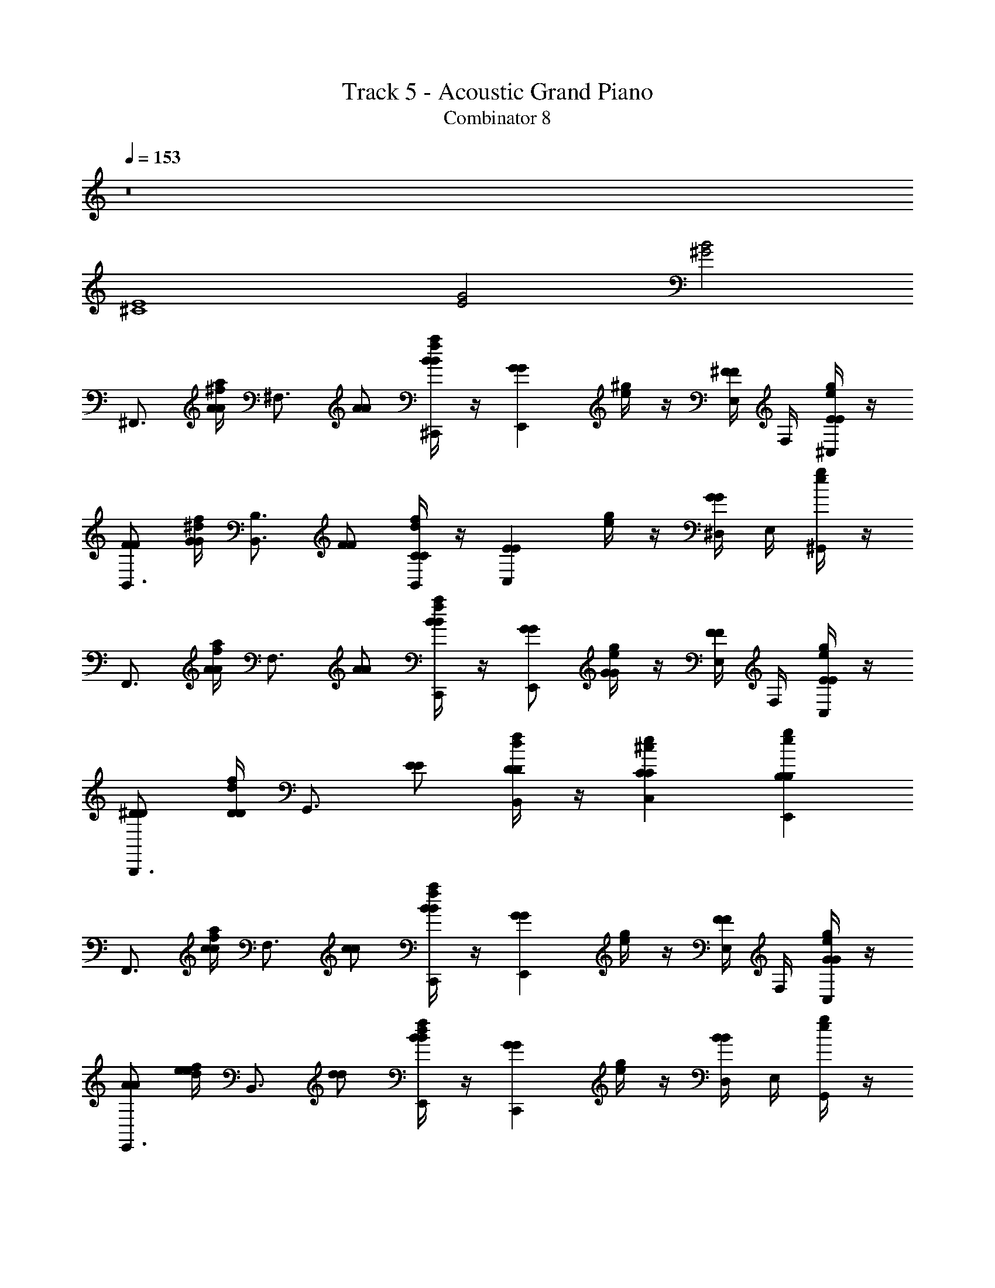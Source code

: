 X: 1
T: Track 5 - Acoustic Grand Piano
T: Combinator 8
Z: ABC Generated by Starbound Composer v0.8.6
L: 1/4
Q: 1/4=153
K: C
z8 
[^C4E4] 
[E2G2] [^G2B2] 
[z/^F,,3/4] [^f/4a/4A/A/] [z/4^F,3/4] [A/A/] [f/4a/4B/B/^C,,/] z/4 [z/GGE,,] [e/4^g/4] z/4 [E,/4^F/F/] F,/4 [e/4g/4E/E/^C,/] z/4 
[F/F/B,,3/4] [^d/4f/4G/G/] [z/4B,,3/4B,3/4] [F/F/] [d/4f/4C/C/B,,/] z/4 [z/EEC,] [e/4g/4] z/4 [^D,/4GG] E,/4 [e/4g/4^G,,/] z/4 
[z/F,,3/4] [f/4a/4A/A/] [z/4F,3/4] [A/A/] [f/4a/4B/B/C,,/] z/4 [G/G/E,,] [e/4g/4G/G/] z/4 [E,/4F/F/] F,/4 [e/4g/4E/E/C,/] z/4 
[^D/D/B,,,3/4] [d/4f/4D/D/] [z/4G,,3/4] [E/E/] [d/4f/4D/D/B,,/] z/4 [CCC,^ce] [B,B,E,,eg] 
[z/F,,3/4] [f/4a/4c/c/] [z/4F,3/4] [c/c/] [f/4a/4B/B/C,,/] z/4 [z/GGE,,] [e/4g/4] z/4 [E,/4F/F/] F,/4 [e/4g/4G/G/C,/] z/4 
[A/A/E,,3/4] [d/4f/4e/e/] [z/4B,,3/4] [d/d/] [d/4f/4B/B/E,,/] z/4 [z/GGC,,] [e/4g/4] z/4 [D,/4BB] E,/4 [e/4g/4G,,/] z/4 
[z/F,,3/4] [f/4a/4A/A/] [z/4F,3/4] [A/A/] [f/4a/4B/B/C,,/] z/4 [G/G/E,,] [e/4g/4G/G/] z/4 [E,/4F/F/] F,/4 [e/4g/4E/E/C,/] z/4 
[D/D/B,,,3/4] [d/4f/4F/F/] [z/4G,,3/4] [E/E/] [d/4f/4D/D/B,,/] z/4 [EEC,ce] [F/F/B,,eg] [G/G/] 
[G/4F,,3/4F2A2] F/4 [f/4a/4E/4A/A/] [C/4F,3/4] [G/4A/A/] F/4 [f/4a/4E/4B/B/C,,/] C/4 [G/4GGE,,E2G2] F/4 [e/4g/4E/4] C/4 [E,/4G/4F/F/] [F,/4A/4] [e/4g/4G/4E/E/C,/] F/4 
[G/4F/F/B,,3/4D2F2] F/4 [d/4f/4E/4G/G/] [C/4B,,3/4B,3/4] [G/4F/F/] F/4 [d/4f/4E/4C/C/B,,/] C/4 [G/4EEC,E2G2] F/4 [e/4g/4E/4] C/4 [D,/4G/4GG] [E,/4A/4] [e/4g/4G/4G,,/] F/4 
[G/4F,,3/4F2A2] F/4 [f/4a/4E/4A/A/] [C/4F,3/4] [G/4A/A/] F/4 [f/4a/4E/4B/B/C,,/] C/4 [G/4G/G/E,,E2G2] F/4 [e/4g/4E/4G/G/] C/4 [E,/4G/4F/F/] [F,/4A/4] [e/4g/4G/4E/E/C,/] F/4 
[G/4D/D/B,,,3/4D2F2] F/4 [d/4f/4E/4D/D/] [C/4G,,3/4] [G/4E/E/] F/4 [d/4f/4E/4D/D/B,,/] C/4 [CCC,ceC2E2] [B,B,E,,eg] 
[G/4F,,3/4F2A2] F/4 [f/4a/4E/4c/c/] [C/4F,3/4] [G/4c/c/] F/4 [f/4a/4E/4B/B/C,,/] C/4 [G/4GGE,,E2G2] F/4 [e/4g/4E/4] C/4 [E,/4G/4F/F/] [F,/4A/4] [e/4g/4G/4G/G/C,/] F/4 
[G/4A/A/E,,3/4D2F2] F/4 [d/4f/4E/4e/e/] [C/4B,,3/4] [G/4d/d/] F/4 [d/4f/4E/4B/B/E,,/] C/4 [G/4GGC,,E2G2] F/4 [e/4g/4E/4] C/4 [D,/4G/4BB] [E,/4A/4] [e/4g/4G/4G,,/] F/4 
[G/4F,,3/4F2A2] F/4 [f/4a/4E/4A/A/] [C/4F,3/4] [G/4A/A/] F/4 [f/4a/4E/4B/B/C,,/] C/4 [G/4G/G/E,,E2G2] F/4 [e/4g/4E/4G/G/] C/4 [E,/4G/4F/F/] [F,/4A/4] [e/4g/4G/4E/E/C,/] F/4 
[D/D/G,,/^G,/B,,,3/4D2F2] [d/4f/4D/D/G,,/G,/] [z/4G,,3/4] [F/F/B,,/B,/] [d/4f/4D/D/B,,/B,,/B,/] z/4 [c/c/C,ceC,CC2E2] [e/e/] [B/B/B,,egB,,B,] [G/G/] 
[^F,,,/F,,/c2f2a2] [F,,,/F,,/F,/] [F,,,/F,,/FF] [F,,,/F,,/F,/] [E/E/^C,,,/C,,/C,/c2e2g2] [E/E/C,,,/C,,/C,/] [C/C/C,,,/C,,/C,/] [E/E/E,,,/E,,/E,/] 
[B/B/^G,,,/G,,/B2d2f2] [A/A/G,,,/G,,/G,/] [G/G/G,,,/G,,/] [C,,/C,/C/E3/E3/] [C,,/C,/c2e2g2] [C,,/C,/C/] [B,,,/B,,/B,/] [G,,,/G,,/G,/] 
[F,,,/F,,/c2f2a2] [F/F/F,,,/F,,/F,/] [F/F/F,,,/F,,/] [F/F/F,,,/F,,/F,/] [E/E/E,,,/E,,/E,/c2e2g2] [E/E/E,,,/E,,/E,/] [C/C/E,,,/E,,/E,/] [E/E/E,,,/E,,/E,/] 
[D/D/^D,,,/^D,,/D,/Bdf] [G/G/D,,,/D,,/D,/] [F/F/G,,,/G,,/G,/fb^d'] [D/D/G,,,/G,,/G,/] [E/E/C,,,BdfC,,C,] [B,/B,/] [C/C/E,,,cegE,,E,] [E/E/] 
[E/E/F,,,/F,,/c2f2a2] [F/F/F,,,/F,,/F,/] [F/F/F,,,/F,,/] [F/F/F,,,/F,,/F,/] [C,,,/C,,/C,/EEc2e2g2] [C,,,/C,,/C,/] [C/C/C,,,/C,,/C,/] [E/E/E,,,/E,,/E,/] 
[B/B/G,,,/G,,/B2d2f2] [A/A/G,,,/G,,/G,/] [G/G/G,,,/G,,/] [C,,/C,/C/E3/E3/] [C,,/C,/c2e2g2] [C,,/C,/C/] [B,,,/B,,/B,/] [G,,,/G,,/G,/] 
[A,,,/A,,/f2a2^c'2] [A/A/A,,,/A,,/A,/] [A/A/A,,,/A,,/] [A/A/A,,,/A,,/A,/] [G,,,/G,,/G,/GGe2g2b2] [G,,,/G,,/G,/] [E/E/E,,,/E,,/E,/] [G/G/E,,,/E,,/E,/] 
[F/F/F,,,/F,,/F,/f2b2d'2] [c/c/F,,,/F,,/F,/] [B/B/B,,,/B,,/B,/] [G/G/B,,,/B,,/B,/] [C,,/C,/C/EEgc'e'] [C,,/C,/C/] [E,,,/E,,/E,/CCegbc'] [E,,,/E,,/E,/] 
[F,,,/F,,/c2f2a2] [F,,,/F,,/F,/] [F,,,/F,,/FF] [F,,,/F,,/F,/] [E/E/C,,,/C,,/C,/c2e2g2] [E/E/C,,,/C,,/C,/] [C/C/C,,,/C,,/C,/] [E/E/E,,,/E,,/E,/] 
[B/B/G,,,/G,,/B2d2f2] [A/A/G,,,/G,,/G,/] [G/G/G,,,/G,,/] [C,,/C,/C/E3/E3/] [C,,/C,/c2e2g2] [C,,/C,/C/] [B,,,/B,,/B,/] [G,,,/G,,/G,/] 
[F,,,/F,,/c2f2a2] [F/F/F,,,/F,,/F,/] [F/F/F,,,/F,,/] [F/F/F,,,/F,,/F,/] [E/E/E,,,/E,,/E,/c2e2g2] [E/E/E,,,/E,,/E,/] [C/C/E,,,/E,,/E,/] [E/E/E,,,/E,,/E,/] 
[D/D/D,,,/D,,/D,/Bdf] [G/G/D,,,/D,,/D,/] [F/F/G,,,/G,,/G,/fbd'] [D/D/G,,,/G,,/G,/] [E/E/C,,,BdfC,,C,] [B,/B,/] [C/C/E,,,cegE,,E,] [E/E/] 
[E/E/F,,,/F,,/c2f2a2] [F/F/F,,,/F,,/F,/] [F/F/F,,,/F,,/] [F/F/F,,,/F,,/F,/] [C,,,/C,,/C,/EEc2e2g2] [C,,,/C,,/C,/] [C/C/C,,,/C,,/C,/] [E/E/E,,,/E,,/E,/] 
[B/B/G,,,/G,,/B2d2f2] [A/A/G,,,/G,,/G,/] [G/G/G,,,/G,,/] [C,,/C,/C/E3/E3/] [C,,/C,/c2e2g2] [C,,/C,/C/] [B,,,/B,,/B,/] [G,,,/G,,/G,/] 
[A,,,/A,,/f2a2c'2] [A/A/A,,,/A,,/A,/] [A/A/A,,,/A,,/] [A/A/A,,,/A,,/A,/] [G,,,/G,,/G,/GGe2g2b2] [G,,,/G,,/G,/] [E/E/E,,,/E,,/E,/] [G/G/E,,,/E,,/E,/] 
[F/F/F,,,/F,,/F,/f2b2d'2] [c/c/F,,,/F,,/F,/] [B/B/B,,,/B,,/B,/] [G/G/B,,,/B,,/B,/] [C,,/C,/C/EEg2c'2e'2] [C,,/C,/C/] [E,,,/E,,/E,/CC] [E,,,/E,,/E,/] 
[F,,,3/4F,,3/4f3/4] [A,,,3/4A,,3/4a3/4] [D,,,/D,,/d/] [E,,,3/4E,,3/4e3/4] [B,,,3/4B,,3/4b3/4] [=D,,,/=D,,/=d/] 
[E,,,3/4^D,,3/4^d3/4] [B,,,3/4B,,3/4b3/4] [E,,,/E,,/e/] [z/3C,,,/C,,/c/] [G/3G/3] [E/3E/3] [BB] 
[F,,,3/4F,,3/4f3/4] [A,,,3/4A,,3/4a3/4] [^D,,,/D,,/d/] [E,,,3/4E,,3/4e3/4] [B,,,3/4B,,3/4b3/4] [=D,,,/=D,,/=d/] 
[E,,,3/4^D,,3/4^d3/4] [B,,,3/4B,,3/4b3/4] [F,,,/F,,/f/] [z/3E,,,/E,,/e/] [G/3G/3] [c/3c/3] [BB] 
[F,,,3/4F,,3/4f3/4] [A,,,3/4A,,3/4a3/4] [^D,,,/D,,/d/] [E,,,3/4E,,3/4e3/4] [B,,,3/4B,,3/4b3/4] [=D,,,/=D,,/=d/] 
[E,,,3/4^D,,3/4^d3/4] [B,,,3/4B,,3/4b3/4] [E,,,/E,,/e/] [z/3C,,,/C,,/c/] [G/3G/3] [E/3E/3] [BB] 
[F,,,3/4F,,3/4f3/4] [A,,,3/4A,,3/4a3/4] [^D,,,/D,,/d/] [E,,,3/4E,,3/4e3/4] [B,,,3/4B,,3/4b3/4] [G,,,/G,,/g/] 
[F,,,3/4F,,3/4f3/4] [G,,,3/4G,,3/4g3/4] [E,,,/E,,/e/] [z/3C,,,/C,,/c/] [c/3c/3] [e/3e/3] [c/c/] [B/B/] 
[z/F,,3/4] [z/4C/C/] [z/4F,3/4] [f/4a/4E/E/] z/4 [D/D/C,,/] [EEE,,] [E,/4e/4g/4C/C/] F,/4 [G,/G,/C,/] 
[B,/B,/B,,3/4] [z/4E/E/] [z/4B,,3/4B,3/4] [d/4f/4E/E/] z/4 [D/D/B,,/] [C,E3/E3/] [D,/4e/4g/4] E,/4 G,,/ 
[z/F,,3/4] [z/4C/C/] [z/4F,3/4] [f/4a/4E/E/] z/4 [F/F/C,,/] [GGE,,] [E,/4e/4g/4F/F/] F,/4 [E/E/C,/] 
[D/D/B,,,3/4] [z/4E/E/] [z/4G,,3/4] [d/4f/4D/D/] z/4 [B,/B,/B,,/] [C/C/C,ce] [E/E/] [D/D/E,,eg] [B,/B,/] 
[z/F,,3/4] [z/4B,/B,/] [z/4F,3/4] [f/4a/4C/C/] z/4 [E/E/C,,/] [C/C/E,,] [C/C/] [E,/4e/4g/4b/4C/C/] F,/4 [G,/G,/C,/] 
[B,/B,/E,,3/4] [z/4E/E/] [z/4B,,3/4] [d/4f/4E/E/] z/4 [F/F/E,,/] [C,,E3/E3/] [D,/4e/4g/4] E,/4 G,,/ 
[z/F,,3/4] [z/4C/C/] [z/4F,3/4] [f/4a/4E/E/] z/4 [F/F/C,,/] [G/G/E,,] [B/B/] [E,/4e/4g/4A/A/] F,/4 [G/G/C,/] 
[F/F/B,,,3/4] [z/4G/G/] [z/4G,,3/4] [d/4f/4F/F/] z/4 [D/D/B,,/] [GGC,ce] [F/F/B,,eg] [E/E/] 
[z/F,,3/4] [f/4a/4A/A/] [z/4F,3/4] [A/A/] [f/4a/4B/B/C,,/] z/4 [z/GGE,,] [e/4g/4] z/4 [E,/4F/F/] F,/4 [e/4g/4E/E/C,/] z/4 
[F/F/B,,3/4] [d/4f/4G/G/] [z/4B,,3/4B,3/4] [F/F/] [d/4f/4C/C/B,,/] z/4 [z/EEC,] [e/4g/4] z/4 [D,/4GG] E,/4 [e/4g/4G,,/] z/4 
[z/F,,3/4] [f/4a/4A/A/] [z/4F,3/4] [A/A/] [f/4a/4B/B/C,,/] z/4 [G/G/E,,] [e/4g/4G/G/] z/4 [E,/4F/F/] F,/4 [e/4g/4E/E/C,/] z/4 
[D/D/B,,,3/4] [d/4f/4D/D/] [z/4G,,3/4] [E/E/] [d/4f/4D/D/B,,/] z/4 [CCC,ce] [B,B,E,,eg] 
[z/F,,3/4] [f/4a/4c/c/] [z/4F,3/4] [c/c/] [f/4a/4B/B/C,,/] z/4 [z/GGE,,] [e/4g/4] z/4 [E,/4F/F/] F,/4 [e/4g/4G/G/C,/] z/4 
[A/A/E,,3/4] [d/4f/4e/e/] [z/4B,,3/4] [d/d/] [d/4f/4B/B/E,,/] z/4 [z/GGC,,] [e/4g/4] z/4 [D,/4BB] E,/4 [e/4g/4G,,/] z/4 
[z/F,,3/4] [f/4a/4A/A/] [z/4F,3/4] [A/A/] [f/4a/4B/B/C,,/] z/4 [G/G/E,,] [e/4g/4G/G/] z/4 [E,/4F/F/] F,/4 [e/4g/4E/E/C,/] z/4 
[D/D/B,,,3/4] [d/4f/4F/F/] [z/4G,,3/4] [E/E/] [d/4f/4D/D/B,,/] z/4 [EEC,ce] [F/F/B,,eg] [G/G/] 
[G/4F,,3/4F2A2] F/4 [f/4a/4E/4A/A/] [C/4F,3/4] [G/4A/A/] F/4 [f/4a/4E/4B/B/C,,/] C/4 [G/4GGE,,E2G2] F/4 [e/4g/4E/4] C/4 [E,/4G/4F/F/] [F,/4A/4] [e/4g/4G/4E/E/C,/] F/4 
[G/4F/F/B,,3/4D2F2] F/4 [d/4f/4E/4G/G/] [C/4B,,3/4B,3/4] [G/4F/F/] F/4 [d/4f/4E/4C/C/B,,/] C/4 [G/4EEC,E2G2] F/4 [e/4g/4E/4] C/4 [D,/4G/4GG] [E,/4A/4] [e/4g/4G/4G,,/] F/4 
[G/4F,,3/4F2A2] F/4 [f/4a/4E/4A/A/] [C/4F,3/4] [G/4A/A/] F/4 [f/4a/4E/4B/B/C,,/] C/4 [G/4G/G/E,,E2G2] F/4 [e/4g/4E/4G/G/] C/4 [E,/4G/4F/F/] [F,/4A/4] [e/4g/4G/4E/E/C,/] F/4 
[G/4D/D/B,,,3/4D2F2] F/4 [d/4f/4E/4D/D/] [C/4G,,3/4] [G/4E/E/] F/4 [d/4f/4E/4D/D/B,,/] C/4 [CCC,ceC2E2] [B,B,E,,eg] 
[G/4F,,3/4F2A2] F/4 [f/4a/4E/4c/c/] [C/4F,3/4] [G/4c/c/] F/4 [f/4a/4E/4B/B/C,,/] C/4 [G/4GGE,,E2G2] F/4 [e/4g/4E/4] C/4 [E,/4G/4F/F/] [F,/4A/4] [e/4g/4G/4G/G/C,/] F/4 
[G/4A/A/E,,3/4D2F2] F/4 [d/4f/4E/4e/e/] [C/4B,,3/4] [G/4d/d/] F/4 [d/4f/4E/4B/B/E,,/] C/4 [G/4GGC,,E2G2] F/4 [e/4g/4E/4] C/4 [D,/4G/4BB] [E,/4A/4] [e/4g/4G/4G,,/] F/4 
[G/4F,,3/4F2A2] F/4 [f/4a/4E/4A/A/] [C/4F,3/4] [G/4A/A/] F/4 [f/4a/4E/4B/B/C,,/] C/4 [G/4G/G/E,,E2G2] F/4 [e/4g/4E/4G/G/] C/4 [E,/4G/4F/F/] [F,/4A/4] [e/4g/4G/4E/E/C,/] F/4 
[D/D/G,,/G,/B,,,3/4D2F2] [d/4f/4D/D/G,,/G,/] [z/4G,,3/4] [F/F/B,,/B,/] [d/4f/4D/D/B,,/B,,/B,/] z/4 [c/c/C,ceC,CC2E2] [e/e/] [B/B/B,,egB,,B,] [G/G/] 
[F,,,/F,,/c2f2a2] [F,,,/F,,/F,/] [F,,,/F,,/FF] [F,,,/F,,/F,/] [E/E/C,,,/C,,/C,/c2e2g2] [E/E/C,,,/C,,/C,/] [C/C/C,,,/C,,/C,/] [E/E/E,,,/E,,/E,/] 
[B/B/G,,,/G,,/B2d2f2] [A/A/G,,,/G,,/G,/] [G/G/G,,,/G,,/] [C,,/C,/C/E3/E3/] [C,,/C,/c2e2g2] [C,,/C,/C/] [B,,,/B,,/B,/] [G,,,/G,,/G,/] 
[F,,,/F,,/c2f2a2] [F/F/F,,,/F,,/F,/] [F/F/F,,,/F,,/] [F/F/F,,,/F,,/F,/] [E/E/E,,,/E,,/E,/c2e2g2] [E/E/E,,,/E,,/E,/] [C/C/E,,,/E,,/E,/] [E/E/E,,,/E,,/E,/] 
[D/D/D,,,/D,,/D,/Bdf] [G/G/D,,,/D,,/D,/] [F/F/G,,,/G,,/G,/fbd'] [D/D/G,,,/G,,/G,/] [E/E/C,,,BdfC,,C,] [B,/B,/] [C/C/E,,,cegE,,E,] [E/E/] 
[E/E/F,,,/F,,/c2f2a2] [F/F/F,,,/F,,/F,/] [F/F/F,,,/F,,/] [F/F/F,,,/F,,/F,/] [C,,,/C,,/C,/EEc2e2g2] [C,,,/C,,/C,/] [C/C/C,,,/C,,/C,/] [E/E/E,,,/E,,/E,/] 
[B/B/G,,,/G,,/B2d2f2] [A/A/G,,,/G,,/G,/] [G/G/G,,,/G,,/] [C,,/C,/C/E3/E3/] [C,,/C,/c2e2g2] [C,,/C,/C/] [B,,,/B,,/B,/] [G,,,/G,,/G,/] 
[A,,,/A,,/f2a2c'2] [A/A/A,,,/A,,/A,/] [A/A/A,,,/A,,/] [A/A/A,,,/A,,/A,/] [G,,,/G,,/G,/GGe2g2b2] [G,,,/G,,/G,/] [E/E/E,,,/E,,/E,/] [G/G/E,,,/E,,/E,/] 
[F/F/F,,,/F,,/F,/f2b2d'2] [c/c/F,,,/F,,/F,/] [B/B/B,,,/B,,/B,/] [G/G/B,,,/B,,/B,/] [C,,/C,/C/EEgc'e'] [C,,/C,/C/] [E,,,/E,,/E,/CCegbc'] [E,,,/E,,/E,/] 
[F,,,/F,,/c2f2a2] [F,,,/F,,/F,/] [F,,,/F,,/FF] [F,,,/F,,/F,/] [E/E/C,,,/C,,/C,/c2e2g2] [E/E/C,,,/C,,/C,/] [C/C/C,,,/C,,/C,/] [E/E/E,,,/E,,/E,/] 
[B/B/G,,,/G,,/B2d2f2] [A/A/G,,,/G,,/G,/] [G/G/G,,,/G,,/] [C,,/C,/C/E3/E3/] [C,,/C,/c2e2g2] [C,,/C,/C/] [B,,,/B,,/B,/] [G,,,/G,,/G,/] 
[F,,,/F,,/c2f2a2] [F/F/F,,,/F,,/F,/] [F/F/F,,,/F,,/] [F/F/F,,,/F,,/F,/] [E/E/E,,,/E,,/E,/c2e2g2] [E/E/E,,,/E,,/E,/] [C/C/E,,,/E,,/E,/] [E/E/E,,,/E,,/E,/] 
[D/D/D,,,/D,,/D,/Bdf] [G/G/D,,,/D,,/D,/] [F/F/G,,,/G,,/G,/fbd'] [D/D/G,,,/G,,/G,/] [E/E/C,,,BdfC,,C,] [B,/B,/] [C/C/E,,,cegE,,E,] [E/E/] 
[E/E/F,,,/F,,/c2f2a2] [F/F/F,,,/F,,/F,/] [F/F/F,,,/F,,/] [F/F/F,,,/F,,/F,/] [C,,,/C,,/C,/EEc2e2g2] [C,,,/C,,/C,/] [C/C/C,,,/C,,/C,/] [E/E/E,,,/E,,/E,/] 
[B/B/G,,,/G,,/B2d2f2] [A/A/G,,,/G,,/G,/] [G/G/G,,,/G,,/] [C,,/C,/C/E3/E3/] [C,,/C,/c2e2g2] [C,,/C,/C/] [B,,,/B,,/B,/] [G,,,/G,,/G,/] 
[A,,,/A,,/f2a2c'2] [A/A/A,,,/A,,/A,/] [A/A/A,,,/A,,/] [A/A/A,,,/A,,/A,/] [G,,,/G,,/G,/GGe2g2b2] [G,,,/G,,/G,/] [E/E/E,,,/E,,/E,/] [G/G/E,,,/E,,/E,/] 
[F/F/F,,,/F,,/F,/f2b2d'2] [c/c/F,,,/F,,/F,/] [B/B/B,,,/B,,/B,/] [G/G/B,,,/B,,/B,/] [C,,/C,/C/EEg2c'2e'2] [C,,/C,/C/] [E,,,/E,,/E,/CC] [E,,,/E,,/E,/] 
[F,,,3/4F,,3/4f3/4] [A,,,3/4A,,3/4a3/4] [D,,,/D,,/d/] [E,,,3/4E,,3/4e3/4] [B,,,3/4B,,3/4b3/4] [=D,,,/=D,,/=d/] 
[E,,,3/4^D,,3/4^d3/4] [B,,,3/4B,,3/4b3/4] [E,,,/E,,/e/] [z/3C,,,/C,,/c/] [G/3G/3] [E/3E/3] [BB] 
[F,,,3/4F,,3/4f3/4] [A,,,3/4A,,3/4a3/4] [^D,,,/D,,/d/] [E,,,3/4E,,3/4e3/4] [B,,,3/4B,,3/4b3/4] [=D,,,/=D,,/=d/] 
[E,,,3/4^D,,3/4^d3/4] [B,,,3/4B,,3/4b3/4] [F,,,/F,,/f/] [z/3E,,,/E,,/e/] [G/3G/3] [c/3c/3] [BB] 
[F,,,3/4F,,3/4f3/4] [A,,,3/4A,,3/4a3/4] [^D,,,/D,,/d/] [E,,,3/4E,,3/4e3/4] [B,,,3/4B,,3/4b3/4] [=D,,,/=D,,/=d/] 
[E,,,3/4^D,,3/4^d3/4] [B,,,3/4B,,3/4b3/4] [E,,,/E,,/e/] [z/3C,,,/C,,/c/] [G/3G/3] [E/3E/3] [BB] 
[F,,,3/4F,,3/4f3/4] [A,,,3/4A,,3/4a3/4] [^D,,,/D,,/d/] [E,,,3/4E,,3/4e3/4] [B,,,3/4B,,3/4b3/4] [G,,,/G,,/g/] 
[F,,,3/4F,,3/4f3/4] [G,,,3/4G,,3/4g3/4] [E,,,/E,,/e/] [z/3C,,,/C,,/c/] [c/3c/3] [e/3e/3] [c/c/] [B/B/] 
